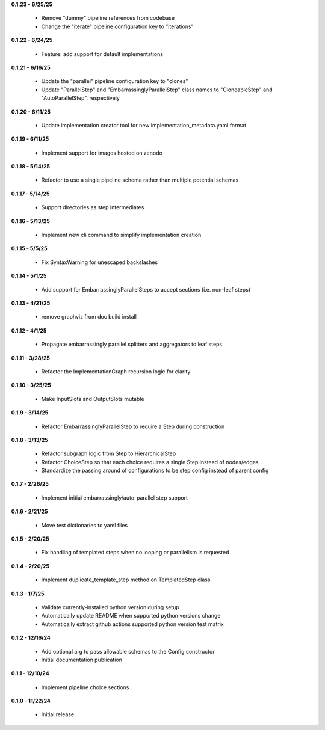 **0.1.23 - 6/25/25**

 - Remove "dummy" pipeline references from codebase
 - Change the "iterate" pipeline configuration key to "iterations"

**0.1.22 - 6/24/25**

 - Feature: add support for default implementations

**0.1.21 - 6/16/25**

 - Update the "parallel" pipeline configuration key to "clones"
 - Update "ParallelStep" and "EmbarrassinglyParallelStep" class names to "CloneableStep" and "AutoParallelStep", respectively

**0.1.20 - 6/11/25**

 - Update implementation creator tool for new implementation_metadata.yaml format

**0.1.19 - 6/11/25**

 - Implement support for images hosted on zenodo

**0.1.18 - 5/14/25**

 - Refactor to use a single pipeline schema rather than multiple potential schemas

**0.1.17 - 5/14/25**

 - Support directories as step intermediates

**0.1.16 - 5/13/25**

 - Implement new cli command to simplify implementation creation

**0.1.15 - 5/5/25**

 - Fix SyntaxWarning for unescaped backslashes

**0.1.14 - 5/1/25**

 - Add support for EmbarrassinglyParallelSteps to accept sections (i.e. non-leaf steps)

**0.1.13 - 4/21/25**

 - remove graphviz from doc build install

**0.1.12 - 4/1/25**

 - Propagate embarrassingly parallel splitters and aggregators to leaf steps

**0.1.11 - 3/28/25**

 - Refactor the ImplementationGraph recursion logic for clarity

**0.1.10 - 3/25/25**

 - Make InputSlots and OutputSlots mutable

**0.1.9 - 3/14/25**

 - Refactor EmbarrassinglyParallelStep to require a Step during construction

**0.1.8 - 3/13/25**

 - Refactor subgraph logic from Step to HierarchicalStep
 - Refactor ChoiceStep so that each choice requires a single Step instead of nodes/edges
 - Standardize the passing around of configurations to be step config instead of parent config

**0.1.7 - 2/26/25**

 - Implement initial embarrassingly/auto-parallel step support

**0.1.6 - 2/21/25**

 - Move test dictionaries to yaml files

**0.1.5 - 2/20/25**

 - Fix handling of templated steps when no looping or parallelism is requested

**0.1.4 - 2/20/25**

 - Implement duplicate_template_step method on TemplatedStep class

**0.1.3 - 1/7/25**

 - Validate currently-installed python version during setup
 - Automatically update README when supported python versions change
 - Automatically extract github actions supported python version test matrix

**0.1.2 - 12/16/24**

 - Add optional arg to pass allowable schemas to the Config constructor
 - Initial documentation publication

**0.1.1 - 12/10/24**

 - Implement pipeline choice sections

**0.1.0 - 11/22/24**

 - Initial release
